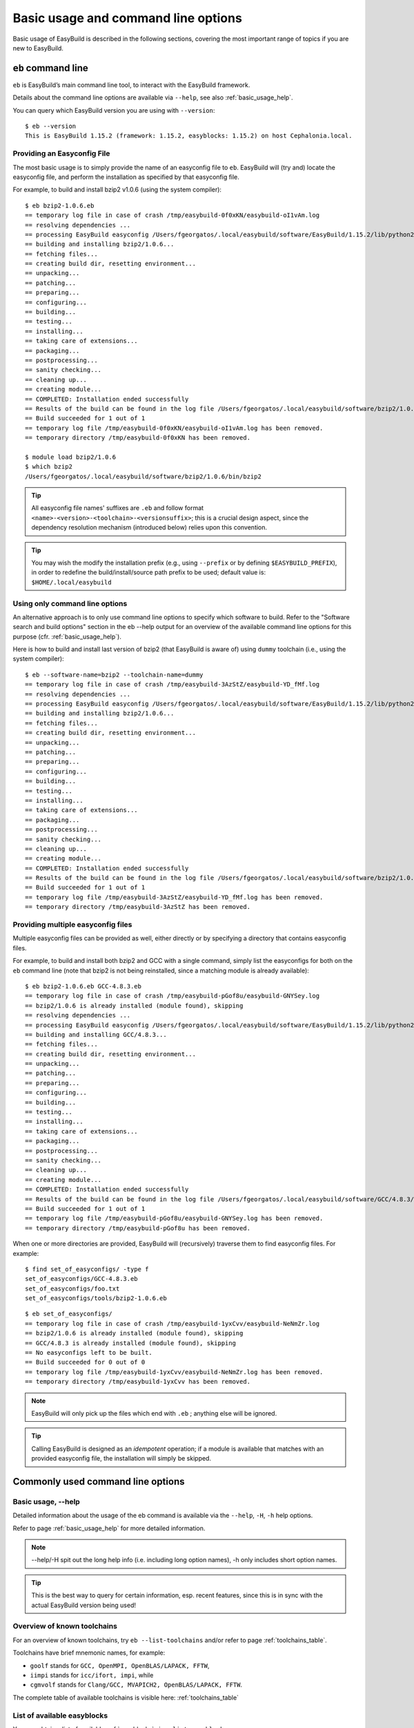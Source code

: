
Basic usage and command line options
====================================

Basic usage of EasyBuild is described in the following sections, covering the most important range of topics if you are new to EasyBuild.
 
``eb`` command line
-------------------
 
``eb`` is EasyBuild’s main command line tool, to interact with the EasyBuild framework.

Details about the command line options are available via ``--help``, see also :ref:`basic_usage_help`.

You can query which EasyBuild version you are using with ``--version``::

  $ eb --version
  This is EasyBuild 1.15.2 (framework: 1.15.2, easyblocks: 1.15.2) on host Cephalonia.local.

Providing an Easyconfig File
~~~~~~~~~~~~~~~~~~~~~~~~~~~~
 
The most basic usage is to simply provide the name of an easyconfig file to ``eb``.
EasyBuild will (try and) locate the easyconfig file, and perform the installation as specified by that easyconfig file.
 
For example, to build and install bzip2 v1.0.6 (using the system compiler)::
 
  $ eb bzip2-1.0.6.eb
  == temporary log file in case of crash /tmp/easybuild-0f0xKN/easybuild-oI1vAm.log
  == resolving dependencies ...
  == processing EasyBuild easyconfig /Users/fgeorgatos/.local/easybuild/software/EasyBuild/1.15.2/lib/python2.7/site-packages/easybuild_easyconfigs-1.15.2.0-py2.7.egg/easybuild/easyconfigs/b/bzip2/bzip2-1.0.6.eb
  == building and installing bzip2/1.0.6...
  == fetching files...
  == creating build dir, resetting environment...
  == unpacking...
  == patching...
  == preparing...
  == configuring...
  == building...
  == testing...
  == installing...
  == taking care of extensions...
  == packaging...
  == postprocessing...
  == sanity checking...
  == cleaning up...
  == creating module...
  == COMPLETED: Installation ended successfully
  == Results of the build can be found in the log file /Users/fgeorgatos/.local/easybuild/software/bzip2/1.0.6/easybuild/easybuild-bzip2-1.0.6-20141029.013716.log
  == Build succeeded for 1 out of 1
  == temporary log file /tmp/easybuild-0f0xKN/easybuild-oI1vAm.log has been removed.
  == temporary directory /tmp/easybuild-0f0xKN has been removed.

  $ module load bzip2/1.0.6
  $ which bzip2
  /Users/fgeorgatos/.local/easybuild/software/bzip2/1.0.6/bin/bzip2
 
.. tip:: All easyconfig file names' suffixes are ``.eb`` and follow format ``<name>-<version>-<toolchain>-<versionsuffix>``;
         this is a crucial design aspect, since the dependency resolution mechanism (introduced below) relies upon this convention.
 
.. tip:: You may wish the modify the installation prefix (e.g., using ``--prefix`` or by defining ``$EASYBUILD_PREFIX``), in order to redefine the build/install/source path prefix to be used; default value is: ``$HOME/.local/easybuild``

Using only command line options
~~~~~~~~~~~~~~~~~~~~~~~~~~~~~~~
 
An alternative approach is to only use command line options to specify which software to build.
Refer to the "Software search and build options" section in the eb --help output for an overview
of the available command line options for this purpose (cfr. :ref:`basic_usage_help`).
 
Here is how to build and install last version of bzip2 (that EasyBuild is aware of) using ``dummy`` toolchain (i.e., using the system compiler)::
 
  $ eb --software-name=bzip2 --toolchain-name=dummy
  == temporary log file in case of crash /tmp/easybuild-3AzStZ/easybuild-YD_fMf.log
  == resolving dependencies ...
  == processing EasyBuild easyconfig /Users/fgeorgatos/.local/easybuild/software/EasyBuild/1.15.2/lib/python2.7/site-packages/easybuild_easyconfigs-1.15.2.0-py2.7.egg/easybuild/easyconfigs/b/bzip2/bzip2-1.0.6.eb
  == building and installing bzip2/1.0.6...
  == fetching files...
  == creating build dir, resetting environment...
  == unpacking...
  == patching...
  == preparing...
  == configuring...
  == building...
  == testing...
  == installing...
  == taking care of extensions...
  == packaging...
  == postprocessing...
  == sanity checking...
  == cleaning up...
  == creating module...
  == COMPLETED: Installation ended successfully
  == Results of the build can be found in the log file /Users/fgeorgatos/.local/easybuild/software/bzip2/1.0.6/easybuild/easybuild-bzip2-1.0.6-20141029.013514.log
  == Build succeeded for 1 out of 1
  == temporary log file /tmp/easybuild-3AzStZ/easybuild-YD_fMf.log has been removed.
  == temporary directory /tmp/easybuild-3AzStZ has been removed.
  
Providing multiple easyconfig files
~~~~~~~~~~~~~~~~~~~~~~~~~~~~~~~~~~~
 
Multiple easyconfig files can be provided as well, either directly or by specifying a directory that contains easyconfig files.

For example, to build and install both bzip2 and GCC with a single command, simply list the easyconfigs for both on the
``eb`` command line (note that bzip2 is not being reinstalled, since a matching module is already available)::
 
  $ eb bzip2-1.0.6.eb GCC-4.8.3.eb
  == temporary log file in case of crash /tmp/easybuild-pGof8u/easybuild-GNYSey.log
  == bzip2/1.0.6 is already installed (module found), skipping
  == resolving dependencies ...
  == processing EasyBuild easyconfig /Users/fgeorgatos/.local/easybuild/software/EasyBuild/1.15.2/lib/python2.7/site-packages/easybuild_easyconfigs-1.15.2.0-py2.7.egg/easybuild/easyconfigs/g/GCC/GCC-4.8.3.eb
  == building and installing GCC/4.8.3...
  == fetching files...
  == creating build dir, resetting environment...
  == unpacking...
  == patching...
  == preparing...
  == configuring...
  == building...
  == testing...
  == installing...
  == taking care of extensions...
  == packaging...
  == postprocessing...
  == sanity checking...
  == cleaning up...
  == creating module...
  == COMPLETED: Installation ended successfully
  == Results of the build can be found in the log file /Users/fgeorgatos/.local/easybuild/software/GCC/4.8.3/easybuild/easybuild-GCC-4.8.3-20141029.024018.log
  == Build succeeded for 1 out of 1
  == temporary log file /tmp/easybuild-pGof8u/easybuild-GNYSey.log has been removed.
  == temporary directory /tmp/easybuild-pGof8u has been removed.


When one or more directories are provided, EasyBuild will (recursively) traverse them
to find easyconfig files. For example:

::

  $ find set_of_easyconfigs/ -type f             
  set_of_easyconfigs/GCC-4.8.3.eb
  set_of_easyconfigs/foo.txt
  set_of_easyconfigs/tools/bzip2-1.0.6.eb

::

  $ eb set_of_easyconfigs/
  == temporary log file in case of crash /tmp/easybuild-1yxCvv/easybuild-NeNmZr.log
  == bzip2/1.0.6 is already installed (module found), skipping
  == GCC/4.8.3 is already installed (module found), skipping
  == No easyconfigs left to be built.
  == Build succeeded for 0 out of 0
  == temporary log file /tmp/easybuild-1yxCvv/easybuild-NeNmZr.log has been removed.
  == temporary directory /tmp/easybuild-1yxCvv has been removed.
 
.. note:: EasyBuild will only pick up the files which end with ``.eb`` ; anything else will be ignored.
 
.. tip:: Calling EasyBuild is designed as an `idempotent` operation; 
  if a module is available that matches with an provided easyconfig file, the installation will simply be skipped.


Commonly used command line options
----------------------------------
 
Basic usage, --help
~~~~~~~~~~~~~~~~~~~
 
Detailed information about the usage of the eb command is available via the ``--help``, ``-H``, ``-h`` help options.

Refer to page :ref:`basic_usage_help` for more detailed information.

.. note:: --help/-H spit out the long help info (i.e. including long option names), -h only includes short option names.
.. tip:: This is the best way to query for certain information, esp. recent features, since this is in sync with the actual EasyBuild version being used!

Overview of known toolchains
~~~~~~~~~~~~~~~~~~~~~~~~~~~~
 
For an overview of known toolchains, try ``eb --list-toolchains`` and/or refer to page :ref:`toolchains_table`.
 
Toolchains have brief mnemonic names, for example:

* ``goolf`` stands for ``GCC, OpenMPI, OpenBLAS/LAPACK, FFTW``,
* ``iimpi`` stands for ``icc/ifort, impi``, while
* ``cgmvolf`` stands for ``Clang/GCC, MVAPICH2, OpenBLAS/LAPACK, FFTW``.

The complete table of available toolchains is visible here: :ref:`toolchains_table`

List of available easyblocks
~~~~~~~~~~~~~~~~~~~~~~~~~~~~
 
You can obtain a list of available :ref:`easyblocks` via ``--list-easyblocks``.

The ``--list-easyblocks`` command line option prints the easyblocks in a hierarchical way,
showing the inheritance patterns, with the "base" easyblock class ``EasyBlock`` on top.

Software-specific easyblocks have a name that starts with ``EB_``; the ones that do not are generic easyblocks.
(cfr. :ref:`easyblocks` for the distinction between both types of easyblocks).
 
For example, a list of only generic easyblocks can be obtained with::
 
  $ eb --list-easyblocks | grep -v ^EB_
 
Refer to page :ref:`basic_usage_easyblocks` for more information.


All available easyconfig parameters
~~~~~~~~~~~~~~~~~~~~~~~~~~~~~~~~~~~

EasyBuild provides a significant amount of easyconfig parameters.
An overview of all available easyconfig parameters can be obtained via 
``eb --avail-easyconfig-params``, or ``eb -a`` for short.

Refer to page :ref:`easyconfigs_parameters` for more information, the possible parameters are a very rich set.

.. tip:: Combine with ``--easyblock/-e`` to include parameters that are specific to a particular easyblock; fi. ``eb -a -e EB_WRF``;
  default is to include ``ConfigureMake`` specific-ones (e.g., ``prefix_opt``)

Enable debug logging
~~~~~~~~~~~~~~~~~~~~

Use ``eb --debug/-d`` to enable debug logging, to include all details of how EasyBuild performed a build in the log file::

  $ eb bzip2-1.0.6.eb -d
  == temporary log file in case of crash ...
  [...]

.. tip:: You may enable this by default via adding ``debug = True`` in your EasyBuild configuration file

.. note:: Debug log files are significantly larger than non-debug logs, so be aware.


Forced reinstallation
~~~~~~~~~~~~~~~~~~~~~

Use ``eb --force/-f`` to force the reinstallation of a given easyconfig/module.

.. warning:: Use with care, since the reinstallation of existing modules will be done without requesting confirmation first!

.. tip:: Combine --force with --dry-run to get a good view on which installations will be forced.
   (cfr. :ref:`Get an overview of planned installations`)

Searching for easyconfigs
-------------------------

Use ``--search/-S`` (long vs short output) and an easyconfig filepath pattern, for case-insensitive search of easyconfigs. Example::

  $ eb --search WRF-3.5.1
  == temporary log file in case of crash /tmp/easybuild-B0tYcq/easybuild-ZpmYAs.log
  == Searching (case-insensitive) for 'WRF-3.5.1' in /Users/fgeorgatos/.local/easybuild/software/EasyBuild/1.15.2/lib/python2.7/site-packages/easybuild_easyconfigs-1.15.2.0-py2.7.egg/easybuild/easyconfigs
   * /Users/fgeorgatos/.local/easybuild/software/EasyBuild/1.15.2/lib/python2.7/site-packages/easybuild_easyconfigs-1.15.2.0-py2.7.egg/easybuild/easyconfigs/w/WRF/WRF-3.5.1-goolf-1.4.10-dmpar.eb
   * /Users/fgeorgatos/.local/easybuild/software/EasyBuild/1.15.2/lib/python2.7/site-packages/easybuild_easyconfigs-1.15.2.0-py2.7.egg/easybuild/easyconfigs/w/WRF/WRF-3.5.1-goolf-1.5.14-dmpar.eb
   * /Users/fgeorgatos/.local/easybuild/software/EasyBuild/1.15.2/lib/python2.7/site-packages/easybuild_easyconfigs-1.15.2.0-py2.7.egg/easybuild/easyconfigs/w/WRF/WRF-3.5.1-ictce-4.1.13-dmpar.eb
   * /Users/fgeorgatos/.local/easybuild/software/EasyBuild/1.15.2/lib/python2.7/site-packages/easybuild_easyconfigs-1.15.2.0-py2.7.egg/easybuild/easyconfigs/w/WRF/WRF-3.5.1-ictce-5.3.0-dmpar.eb
  == temporary log file /tmp/easybuild-B0tYcq/easybuild-ZpmYAs.log has been removed.
  == temporary directory /tmp/easybuild-B0tYcq has been removed.

The same query with ``-S`` is far more readable, when there is a joint path that can be collapsed to a variable like ``$CFGS1``::

  $ eb -S WRF-3.5.1
  == temporary log file in case of crash /tmp/easybuild-muFTYO/easybuild-d8Lcqq.log
  == Searching (case-insensitive) for 'WRF-3.5.1' in /Users/fgeorgatos/.local/easybuild/software/EasyBuild/1.15.2/lib/python2.7/site-packages/easybuild_easyconfigs-1.15.2.0-py2.7.egg/easybuild/easyconfigs
  CFGS1=/Users/fgeorgatos/.local/easybuild/software/EasyBuild/1.15.2/lib/python2.7/site-packages/easybuild_easyconfigs-1.15.2.0-py2.7.egg/easybuild/easyconfigs/w/WRF
   * $CFGS1/WRF-3.5.1-goolf-1.4.10-dmpar.eb
   * $CFGS1/WRF-3.5.1-goolf-1.5.14-dmpar.eb
   * $CFGS1/WRF-3.5.1-ictce-4.1.13-dmpar.eb
   * $CFGS1/WRF-3.5.1-ictce-5.3.0-dmpar.eb
  == temporary log file /tmp/easybuild-muFTYO/easybuild-d8Lcqq.log has been removed.
  == temporary directory /tmp/easybuild-muFTYO has been removed.
  
The supplied pattern is used to match easyconfig **filepaths**, which can be exploited to trim down
the list of easyconfigs in the search result. For example, use ``/GCC`` to search for easyconfig files for GCC::

  $ eb -S /GCC-4.9
  == temporary log file in case of crash /tmp/easybuild-W40SsV/easybuild-7l96Cm.log
  == Searching (case-insensitive) for '/GCC-4.9' in /Users/fgeorgatos/.local/easybuild/software/EasyBuild/1.15.2/lib/python2.7/site-packages/easybuild_easyconfigs-1.15.2.0-py2.7.egg/easybuild/easyconfigs
  CFGS1=/Users/fgeorgatos/.local/easybuild/software/EasyBuild/1.15.2/lib/python2.7/site-packages/easybuild_easyconfigs-1.15.2.0-py2.7.egg/easybuild/easyconfigs/g/GCC
   * $CFGS1/GCC-4.9.0-CLooG-multilib.eb
   * $CFGS1/GCC-4.9.0-CLooG.eb
   * $CFGS1/GCC-4.9.0.eb
   * $CFGS1/GCC-4.9.1-CLooG-multilib.eb
   * $CFGS1/GCC-4.9.1-CLooG.eb
   * $CFGS1/GCC-4.9.1.eb
  == temporary log file /tmp/easybuild-W40SsV/easybuild-7l96Cm.log has been removed.
  == temporary directory /tmp/easybuild-W40SsV has been removed.

.. note:: By using a leading slash in front of a search pattern, as the last example, we filter out all the potential matches
  of easyconfigs that are built with the GCC toolchain.

.. tip:: Using ``--search`` has remarkably longer output in most cases, compared to ``-S``; the information is the same,
  however the paths towards the easyconfigs are fully expanded, taking lot of screen real estate for most people. 


Dependency resolution
---------------------

To make EasyBuild try and resolve dependencies, use the ``--robot/-r`` command line option, as follows::

  $ eb WRF-3.5.1-goolf-1.4.10-dmpar.eb --robot | egrep "building and installing|Build succeeded"
  == building and installing GCC/4.7.2...
  == building and installing hwloc/1.6.2-GCC-4.7.2...
  == building and installing OpenMPI/1.6.4-GCC-4.7.2...
  == building and installing gompi/1.4.10...
  == building and installing OpenBLAS/0.2.6-gompi-1.4.10-LAPACK-3.4.2...
  == building and installing FFTW/3.3.3-gompi-1.4.10...
  == building and installing ScaLAPACK/2.0.2-gompi-1.4.10-OpenBLAS-0.2.6-LAPACK-3.4.2...
  == building and installing goolf/1.4.10...
  == building and installing zlib/1.2.7-goolf-1.4.10...
  == building and installing Szip/2.1-goolf-1.4.10...
  == building and installing ncurses/5.9-goolf-1.4.10...
  == building and installing flex/2.5.37-goolf-1.4.10...
  == building and installing M4/1.4.16-goolf-1.4.10...
  == building and installing JasPer/1.900.1-goolf-1.4.10...
  == building and installing HDF5/1.8.10-patch1-goolf-1.4.10...
  == building and installing tcsh/6.18.01-goolf-1.4.10...
  == building and installing Bison/2.7-goolf-1.4.10...
  == building and installing Doxygen/1.8.3.1-goolf-1.4.10...
  == building and installing netCDF/4.2.1.1-goolf-1.4.10...
  == building and installing netCDF-Fortran/4.2-goolf-1.4.10...
  == building and installing WRF/3.5.1-goolf-1.4.10-dmpar...
  == Build succeeded for 21 out of 21

EasyBuild supports installing an entire software stack, including the required toolchain if needed, with a single ``eb`` invocation.

The dependency resolution mechanism will construct a full dependency graph for the software package(s)
being installed, after which a list of dependencies is composed for which no module is available yet.
Each of the retained dependencies will then be built and installed, in the required order as indicated by the dependency graph.

To make EasyBuild try and resolve dependencies, use the ``--robot/-r`` command line option, as follows::

.. tip:: This is particularly useful for software packages that have an extensive list of dependencies,
  or when reinstalling software using a different compiler toolchain (using the ``--try-toolchain`` command line option in combination with ``--robot``).

Get an overview of planned installations
----------------------------------------

You can do a "dry-run" overview by supplying ``-D/--dry-run`` (typically combined with --robot, in the form of ``-Dr``).

The output of --dry-run turns to be long for complex builds, see WRF for an example::

  $ eb WRF-3.5.1-goolf-1.4.10-dmpar.eb --robot --dry-run
  == temporary log file in case of crash /tmp/easybuild-7VwyLh/easybuild-Intzn7.log
  Dry run: printing build status of easyconfigs and dependencies
   * [ ] /Users/fgeorgatos/.local/easybuild/software/EasyBuild/1.15.2/lib/python2.7/site-packages/easybuild_easyconfigs-1.15.2.0-py2.7.egg/easybuild/easyconfigs/g/GCC/GCC-4.7.2.eb (module: GCC/4.7.2)
   * [ ] /Users/fgeorgatos/.local/easybuild/software/EasyBuild/1.15.2/lib/python2.7/site-packages/easybuild_easyconfigs-1.15.2.0-py2.7.egg/easybuild/easyconfigs/h/hwloc/hwloc-1.6.2-GCC-4.7.2.eb (module: hwloc/1.6.2-GCC-4.7.2)
   * [ ] /Users/fgeorgatos/.local/easybuild/software/EasyBuild/1.15.2/lib/python2.7/site-packages/easybuild_easyconfigs-1.15.2.0-py2.7.egg/easybuild/easyconfigs/o/OpenMPI/OpenMPI-1.6.4-GCC-4.7.2.eb (module: OpenMPI/1.6.4-GCC-4.7.2)
   * [ ] /Users/fgeorgatos/.local/easybuild/software/EasyBuild/1.15.2/lib/python2.7/site-packages/easybuild_easyconfigs-1.15.2.0-py2.7.egg/easybuild/easyconfigs/g/gompi/gompi-1.4.10.eb (module: gompi/1.4.10)
   * [ ] /Users/fgeorgatos/.local/easybuild/software/EasyBuild/1.15.2/lib/python2.7/site-packages/easybuild_easyconfigs-1.15.2.0-py2.7.egg/easybuild/easyconfigs/o/OpenBLAS/OpenBLAS-0.2.6-gompi-1.4.10-LAPACK-3.4.2.eb (module: OpenBLAS/0.2.6-gompi-1.4.10-LAPACK-3.4.2)
   * [ ] /Users/fgeorgatos/.local/easybuild/software/EasyBuild/1.15.2/lib/python2.7/site-packages/easybuild_easyconfigs-1.15.2.0-py2.7.egg/easybuild/easyconfigs/f/FFTW/FFTW-3.3.3-gompi-1.4.10.eb (module: FFTW/3.3.3-gompi-1.4.10)
   * [ ] /Users/fgeorgatos/.local/easybuild/software/EasyBuild/1.15.2/lib/python2.7/site-packages/easybuild_easyconfigs-1.15.2.0-py2.7.egg/easybuild/easyconfigs/s/ScaLAPACK/ScaLAPACK-2.0.2-gompi-1.4.10-OpenBLAS-0.2.6-LAPACK-3.4.2.eb (module: ScaLAPACK/2.0.2-gompi-1.4.10-OpenBLAS-0.2.6-LAPACK-3.4.2)
   * [ ] /Users/fgeorgatos/.local/easybuild/software/EasyBuild/1.15.2/lib/python2.7/site-packages/easybuild_easyconfigs-1.15.2.0-py2.7.egg/easybuild/easyconfigs/g/goolf/goolf-1.4.10.eb (module: goolf/1.4.10)
   * [ ] /Users/fgeorgatos/.local/easybuild/software/EasyBuild/1.15.2/lib/python2.7/site-packages/easybuild_easyconfigs-1.15.2.0-py2.7.egg/easybuild/easyconfigs/z/zlib/zlib-1.2.7-goolf-1.4.10.eb (module: zlib/1.2.7-goolf-1.4.10)
   * [ ] /Users/fgeorgatos/.local/easybuild/software/EasyBuild/1.15.2/lib/python2.7/site-packages/easybuild_easyconfigs-1.15.2.0-py2.7.egg/easybuild/easyconfigs/s/Szip/Szip-2.1-goolf-1.4.10.eb (module: Szip/2.1-goolf-1.4.10)
   * [ ] /Users/fgeorgatos/.local/easybuild/software/EasyBuild/1.15.2/lib/python2.7/site-packages/easybuild_easyconfigs-1.15.2.0-py2.7.egg/easybuild/easyconfigs/n/ncurses/ncurses-5.9-goolf-1.4.10.eb (module: ncurses/5.9-goolf-1.4.10)
   * [ ] /Users/fgeorgatos/.local/easybuild/software/EasyBuild/1.15.2/lib/python2.7/site-packages/easybuild_easyconfigs-1.15.2.0-py2.7.egg/easybuild/easyconfigs/f/flex/flex-2.5.37-goolf-1.4.10.eb (module: flex/2.5.37-goolf-1.4.10)
   * [ ] /Users/fgeorgatos/.local/easybuild/software/EasyBuild/1.15.2/lib/python2.7/site-packages/easybuild_easyconfigs-1.15.2.0-py2.7.egg/easybuild/easyconfigs/m/M4/M4-1.4.16-goolf-1.4.10.eb (module: M4/1.4.16-goolf-1.4.10)
   * [ ] /Users/fgeorgatos/.local/easybuild/software/EasyBuild/1.15.2/lib/python2.7/site-packages/easybuild_easyconfigs-1.15.2.0-py2.7.egg/easybuild/easyconfigs/j/JasPer/JasPer-1.900.1-goolf-1.4.10.eb (module: JasPer/1.900.1-goolf-1.4.10)
   * [ ] /Users/fgeorgatos/.local/easybuild/software/EasyBuild/1.15.2/lib/python2.7/site-packages/easybuild_easyconfigs-1.15.2.0-py2.7.egg/easybuild/easyconfigs/h/HDF5/HDF5-1.8.10-patch1-goolf-1.4.10.eb (module: HDF5/1.8.10-patch1-goolf-1.4.10)
   * [ ] /Users/fgeorgatos/.local/easybuild/software/EasyBuild/1.15.2/lib/python2.7/site-packages/easybuild_easyconfigs-1.15.2.0-py2.7.egg/easybuild/easyconfigs/t/tcsh/tcsh-6.18.01-goolf-1.4.10.eb (module: tcsh/6.18.01-goolf-1.4.10)
   * [ ] /Users/fgeorgatos/.local/easybuild/software/EasyBuild/1.15.2/lib/python2.7/site-packages/easybuild_easyconfigs-1.15.2.0-py2.7.egg/easybuild/easyconfigs/b/Bison/Bison-2.7-goolf-1.4.10.eb (module: Bison/2.7-goolf-1.4.10)
   * [ ] /Users/fgeorgatos/.local/easybuild/software/EasyBuild/1.15.2/lib/python2.7/site-packages/easybuild_easyconfigs-1.15.2.0-py2.7.egg/easybuild/easyconfigs/d/Doxygen/Doxygen-1.8.3.1-goolf-1.4.10.eb (module: Doxygen/1.8.3.1-goolf-1.4.10)
   * [ ] /Users/fgeorgatos/.local/easybuild/software/EasyBuild/1.15.2/lib/python2.7/site-packages/easybuild_easyconfigs-1.15.2.0-py2.7.egg/easybuild/easyconfigs/n/netCDF/netCDF-4.2.1.1-goolf-1.4.10.eb (module: netCDF/4.2.1.1-goolf-1.4.10)
   * [ ] /Users/fgeorgatos/.local/easybuild/software/EasyBuild/1.15.2/lib/python2.7/site-packages/easybuild_easyconfigs-1.15.2.0-py2.7.egg/easybuild/easyconfigs/n/netCDF-Fortran/netCDF-Fortran-4.2-goolf-1.4.10.eb (module: netCDF-Fortran/4.2-goolf-1.4.10)
   * [ ] /Users/fgeorgatos/.local/easybuild/software/EasyBuild/1.15.2/lib/python2.7/site-packages/easybuild_easyconfigs-1.15.2.0-py2.7.egg/easybuild/easyconfigs/w/WRF/WRF-3.5.1-goolf-1.4.10-dmpar.eb (module: WRF/3.5.1-goolf-1.4.10-dmpar)
  == temporary log file /tmp/easybuild-7VwyLh/easybuild-Intzn7.log has been removed.
  == temporary directory /tmp/easybuild-7VwyLh has been removed.

Using the short alternative ``-D`` results in more readable output,
and builds that will be forced are indicated as such. For example::
  
  $ eb OpenMPI-1.6.4-GCC-4.7.2.eb netCDF-4.2.1.1-goolf-1.4.10.eb WRF-3.5.1-goolf-1.4.10-dmpar.eb -Dr --force
  == temporary log file in case of crash /tmp/easybuild-HqpcAZ/easybuild-uNzmpk.log
  Dry run: printing build status of easyconfigs and dependencies
  CFGS=/Users/fgeorgatos/.local/easybuild/software/EasyBuild/1.15.2/lib/python2.7/site-packages/easybuild_easyconfigs-1.15.2.0-py2.7.egg/easybuild/easyconfigs
   * [x] $CFGS/g/GCC/GCC-4.7.2.eb (module: GCC/4.7.2)
   * [x] $CFGS/h/hwloc/hwloc-1.6.2-GCC-4.7.2.eb (module: hwloc/1.6.2-GCC-4.7.2)
   * [F] $CFGS/o/OpenMPI/OpenMPI-1.6.4-GCC-4.7.2.eb (module: OpenMPI/1.6.4-GCC-4.7.2)
   * [x] $CFGS/g/gompi/gompi-1.4.10.eb (module: gompi/1.4.10)
   * [ ] $CFGS/o/OpenBLAS/OpenBLAS-0.2.6-gompi-1.4.10-LAPACK-3.4.2.eb (module: OpenBLAS/0.2.6-gompi-1.4.10-LAPACK-3.4.2)
   * [x] $CFGS/f/FFTW/FFTW-3.3.3-gompi-1.4.10.eb (module: FFTW/3.3.3-gompi-1.4.10)
   * [ ] $CFGS/s/ScaLAPACK/ScaLAPACK-2.0.2-gompi-1.4.10-OpenBLAS-0.2.6-LAPACK-3.4.2.eb (module: ScaLAPACK/2.0.2-gompi-1.4.10-OpenBLAS-0.2.6-LAPACK-3.4.2)
   * [ ] $CFGS/g/goolf/goolf-1.4.10.eb (module: goolf/1.4.10)
   * [ ] $CFGS/s/Szip/Szip-2.1-goolf-1.4.10.eb (module: Szip/2.1-goolf-1.4.10)
   * [ ] $CFGS/f/flex/flex-2.5.37-goolf-1.4.10.eb (module: flex/2.5.37-goolf-1.4.10)
   * [ ] $CFGS/n/ncurses/ncurses-5.9-goolf-1.4.10.eb (module: ncurses/5.9-goolf-1.4.10)
   * [ ] $CFGS/m/M4/M4-1.4.16-goolf-1.4.10.eb (module: M4/1.4.16-goolf-1.4.10)
   * [ ] $CFGS/j/JasPer/JasPer-1.900.1-goolf-1.4.10.eb (module: JasPer/1.900.1-goolf-1.4.10)
   * [ ] $CFGS/z/zlib/zlib-1.2.7-goolf-1.4.10.eb (module: zlib/1.2.7-goolf-1.4.10)
   * [ ] $CFGS/t/tcsh/tcsh-6.18.01-goolf-1.4.10.eb (module: tcsh/6.18.01-goolf-1.4.10)
   * [ ] $CFGS/b/Bison/Bison-2.7-goolf-1.4.10.eb (module: Bison/2.7-goolf-1.4.10)
   * [ ] $CFGS/h/HDF5/HDF5-1.8.10-patch1-goolf-1.4.10.eb (module: HDF5/1.8.10-patch1-goolf-1.4.10)
   * [ ] $CFGS/d/Doxygen/Doxygen-1.8.3.1-goolf-1.4.10.eb (module: Doxygen/1.8.3.1-goolf-1.4.10)
   * [ ] $CFGS/n/netCDF/netCDF-4.2.1.1-goolf-1.4.10.eb (module: netCDF/4.2.1.1-goolf-1.4.10)
   * [ ] $CFGS/n/netCDF-Fortran/netCDF-Fortran-4.2-goolf-1.4.10.eb (module: netCDF-Fortran/4.2-goolf-1.4.10)
   * [ ] $CFGS/w/WRF/WRF-3.5.1-goolf-1.4.10-dmpar.eb (module: WRF/3.5.1-goolf-1.4.10-dmpar)
  == temporary log file /tmp/easybuild-HqpcAZ/easybuild-uNzmpk.log has been removed.
  == temporary directory /tmp/easybuild-HqpcAZ has been removed.

Note how the different status symbols denote distinct handling states by EasyBuild:

* ``[ ]`` The build is not available, EasyBuild will deliver it
* ``[x]`` The build is available, EasyBuild will skip building this module
* ``[F]`` The build is available, however EasyBuild has been asked to force a rebuild and will do so

